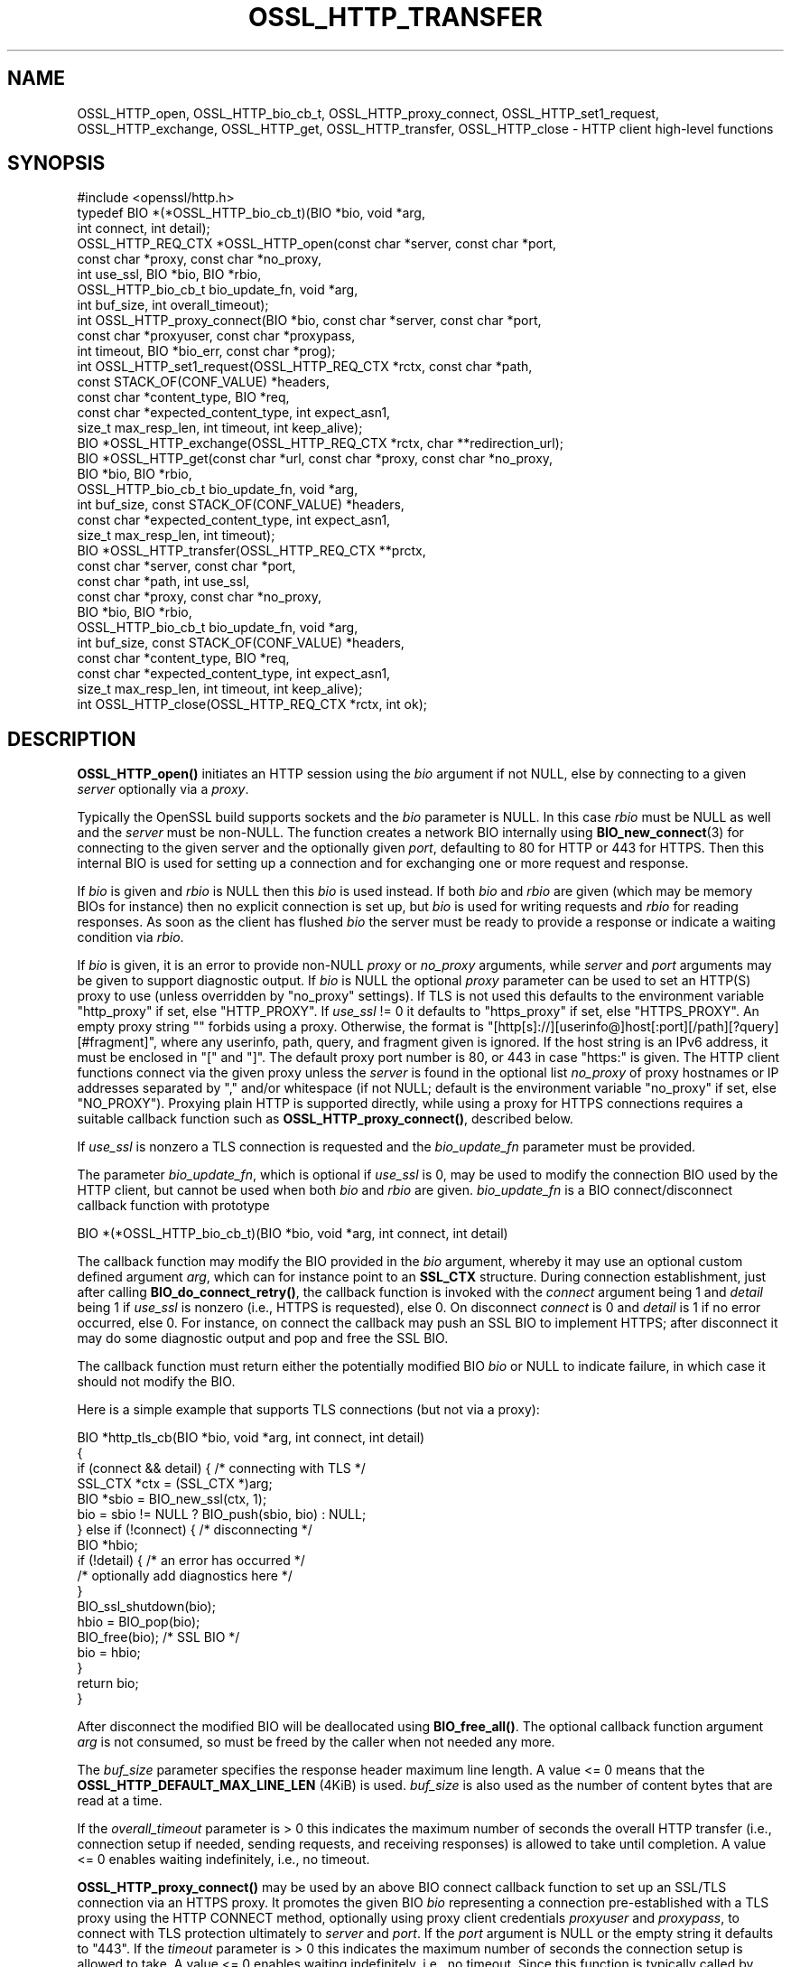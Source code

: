 .\" -*- mode: troff; coding: utf-8 -*-
.\" Automatically generated by Pod::Man 5.0102 (Pod::Simple 3.45)
.\"
.\" Standard preamble:
.\" ========================================================================
.de Sp \" Vertical space (when we can't use .PP)
.if t .sp .5v
.if n .sp
..
.de Vb \" Begin verbatim text
.ft CW
.nf
.ne \\$1
..
.de Ve \" End verbatim text
.ft R
.fi
..
.\" \*(C` and \*(C' are quotes in nroff, nothing in troff, for use with C<>.
.ie n \{\
.    ds C` ""
.    ds C' ""
'br\}
.el\{\
.    ds C`
.    ds C'
'br\}
.\"
.\" Escape single quotes in literal strings from groff's Unicode transform.
.ie \n(.g .ds Aq \(aq
.el       .ds Aq '
.\"
.\" If the F register is >0, we'll generate index entries on stderr for
.\" titles (.TH), headers (.SH), subsections (.SS), items (.Ip), and index
.\" entries marked with X<> in POD.  Of course, you'll have to process the
.\" output yourself in some meaningful fashion.
.\"
.\" Avoid warning from groff about undefined register 'F'.
.de IX
..
.nr rF 0
.if \n(.g .if rF .nr rF 1
.if (\n(rF:(\n(.g==0)) \{\
.    if \nF \{\
.        de IX
.        tm Index:\\$1\t\\n%\t"\\$2"
..
.        if !\nF==2 \{\
.            nr % 0
.            nr F 2
.        \}
.    \}
.\}
.rr rF
.\" ========================================================================
.\"
.IX Title "OSSL_HTTP_TRANSFER 3ossl"
.TH OSSL_HTTP_TRANSFER 3ossl 2025-07-01 3.5.1 OpenSSL
.\" For nroff, turn off justification.  Always turn off hyphenation; it makes
.\" way too many mistakes in technical documents.
.if n .ad l
.nh
.SH NAME
OSSL_HTTP_open,
OSSL_HTTP_bio_cb_t,
OSSL_HTTP_proxy_connect,
OSSL_HTTP_set1_request,
OSSL_HTTP_exchange,
OSSL_HTTP_get,
OSSL_HTTP_transfer,
OSSL_HTTP_close
\&\-  HTTP client high\-level functions
.SH SYNOPSIS
.IX Header "SYNOPSIS"
.Vb 1
\& #include <openssl/http.h>
\&
\& typedef BIO *(*OSSL_HTTP_bio_cb_t)(BIO *bio, void *arg,
\&                                    int connect, int detail);
\& OSSL_HTTP_REQ_CTX *OSSL_HTTP_open(const char *server, const char *port,
\&                                   const char *proxy, const char *no_proxy,
\&                                   int use_ssl, BIO *bio, BIO *rbio,
\&                                   OSSL_HTTP_bio_cb_t bio_update_fn, void *arg,
\&                                   int buf_size, int overall_timeout);
\& int OSSL_HTTP_proxy_connect(BIO *bio, const char *server, const char *port,
\&                             const char *proxyuser, const char *proxypass,
\&                             int timeout, BIO *bio_err, const char *prog);
\& int OSSL_HTTP_set1_request(OSSL_HTTP_REQ_CTX *rctx, const char *path,
\&                            const STACK_OF(CONF_VALUE) *headers,
\&                            const char *content_type, BIO *req,
\&                            const char *expected_content_type, int expect_asn1,
\&                            size_t max_resp_len, int timeout, int keep_alive);
\& BIO *OSSL_HTTP_exchange(OSSL_HTTP_REQ_CTX *rctx, char **redirection_url);
\& BIO *OSSL_HTTP_get(const char *url, const char *proxy, const char *no_proxy,
\&                    BIO *bio, BIO *rbio,
\&                    OSSL_HTTP_bio_cb_t bio_update_fn, void *arg,
\&                    int buf_size, const STACK_OF(CONF_VALUE) *headers,
\&                    const char *expected_content_type, int expect_asn1,
\&                    size_t max_resp_len, int timeout);
\& BIO *OSSL_HTTP_transfer(OSSL_HTTP_REQ_CTX **prctx,
\&                         const char *server, const char *port,
\&                         const char *path, int use_ssl,
\&                         const char *proxy, const char *no_proxy,
\&                         BIO *bio, BIO *rbio,
\&                         OSSL_HTTP_bio_cb_t bio_update_fn, void *arg,
\&                         int buf_size, const STACK_OF(CONF_VALUE) *headers,
\&                         const char *content_type, BIO *req,
\&                         const char *expected_content_type, int expect_asn1,
\&                         size_t max_resp_len, int timeout, int keep_alive);
\& int OSSL_HTTP_close(OSSL_HTTP_REQ_CTX *rctx, int ok);
.Ve
.SH DESCRIPTION
.IX Header "DESCRIPTION"
\&\fBOSSL_HTTP_open()\fR initiates an HTTP session using the \fIbio\fR argument if not
NULL, else by connecting to a given \fIserver\fR optionally via a \fIproxy\fR.
.PP
Typically the OpenSSL build supports sockets and the \fIbio\fR parameter is NULL.
In this case \fIrbio\fR must be NULL as well and the \fIserver\fR must be non-NULL.
The function creates a network BIO internally using \fBBIO_new_connect\fR\|(3)
for connecting to the given server and the optionally given \fIport\fR,
defaulting to 80 for HTTP or 443 for HTTPS.
Then this internal BIO is used for setting up a connection
and for exchanging one or more request and response.
.PP
If \fIbio\fR is given and \fIrbio\fR is NULL then this \fIbio\fR is used instead.
If both \fIbio\fR and \fIrbio\fR are given (which may be memory BIOs for instance)
then no explicit connection is set up, but
\&\fIbio\fR is used for writing requests and \fIrbio\fR for reading responses.
As soon as the client has flushed \fIbio\fR the server must be ready to provide
a response or indicate a waiting condition via \fIrbio\fR.
.PP
If \fIbio\fR is given,
it is an error to provide non-NULL \fIproxy\fR or \fIno_proxy\fR arguments,
while \fIserver\fR and \fIport\fR arguments may be given to support diagnostic output.
If \fIbio\fR is NULL the optional \fIproxy\fR parameter can be used to set an
HTTP(S) proxy to use (unless overridden by "no_proxy" settings).
If TLS is not used this defaults to the environment variable \f(CW\*(C`http_proxy\*(C'\fR
if set, else \f(CW\*(C`HTTP_PROXY\*(C'\fR.
If \fIuse_ssl\fR != 0 it defaults to \f(CW\*(C`https_proxy\*(C'\fR if set, else \f(CW\*(C`HTTPS_PROXY\*(C'\fR.
An empty proxy string \f(CW""\fR forbids using a proxy.
Otherwise, the format is
\&\f(CW\*(C`[http[s]://][userinfo@]host[:port][/path][?query][#fragment]\*(C'\fR,
where any userinfo, path, query, and fragment given is ignored.
If the host string is an IPv6 address, it must be enclosed in \f(CW\*(C`[\*(C'\fR and \f(CW\*(C`]\*(C'\fR.
The default proxy port number is 80, or 443 in case "https:" is given.
The HTTP client functions connect via the given proxy unless the \fIserver\fR
is found in the optional list \fIno_proxy\fR of proxy hostnames or IP addresses
separated by \f(CW\*(C`,\*(C'\fR and/or whitespace (if not NULL;
default is the environment variable \f(CW\*(C`no_proxy\*(C'\fR if set, else \f(CW\*(C`NO_PROXY\*(C'\fR).
Proxying plain HTTP is supported directly,
while using a proxy for HTTPS connections requires a suitable callback function
such as \fBOSSL_HTTP_proxy_connect()\fR, described below.
.PP
If \fIuse_ssl\fR is nonzero a TLS connection is requested
and the \fIbio_update_fn\fR parameter must be provided.
.PP
The parameter \fIbio_update_fn\fR, which is optional if \fIuse_ssl\fR is 0,
may be used to modify the connection BIO used by the HTTP client,
but cannot be used when both \fIbio\fR and \fIrbio\fR are given.
\&\fIbio_update_fn\fR is a BIO connect/disconnect callback function with prototype
.PP
.Vb 1
\& BIO *(*OSSL_HTTP_bio_cb_t)(BIO *bio, void *arg, int connect, int detail)
.Ve
.PP
The callback function may modify the BIO provided in the \fIbio\fR argument,
whereby it may use an optional custom defined argument \fIarg\fR,
which can for instance point to an \fBSSL_CTX\fR structure.
During connection establishment, just after calling \fBBIO_do_connect_retry()\fR, the
callback function is invoked with the \fIconnect\fR argument being 1 and
\&\fIdetail\fR being 1 if \fIuse_ssl\fR is nonzero (i.e., HTTPS is requested), else 0.
On disconnect \fIconnect\fR is 0 and \fIdetail\fR is 1 if no error occurred, else 0.
For instance, on connect the callback may push an SSL BIO to implement HTTPS;
after disconnect it may do some diagnostic output and pop and free the SSL BIO.
.PP
The callback function must return either the potentially modified BIO \fIbio\fR
or NULL to indicate failure, in which case it should not modify the BIO.
.PP
Here is a simple example that supports TLS connections (but not via a proxy):
.PP
.Vb 5
\& BIO *http_tls_cb(BIO *bio, void *arg, int connect, int detail)
\& {
\&     if (connect && detail) { /* connecting with TLS */
\&         SSL_CTX *ctx = (SSL_CTX *)arg;
\&         BIO *sbio = BIO_new_ssl(ctx, 1);
\&
\&         bio = sbio != NULL ? BIO_push(sbio, bio) : NULL;
\&     } else if (!connect) { /* disconnecting */
\&         BIO *hbio;
\&
\&         if (!detail) { /* an error has occurred */
\&             /* optionally add diagnostics here */
\&         }
\&         BIO_ssl_shutdown(bio);
\&         hbio = BIO_pop(bio);
\&         BIO_free(bio); /* SSL BIO */
\&         bio = hbio;
\&     }
\&     return bio;
\& }
.Ve
.PP
After disconnect the modified BIO will be deallocated using \fBBIO_free_all()\fR.
The optional callback function argument \fIarg\fR is not consumed,
so must be freed by the caller when not needed any more.
.PP
The \fIbuf_size\fR parameter specifies the response header maximum line length.
A value <= 0 means that the \fBOSSL_HTTP_DEFAULT_MAX_LINE_LEN\fR (4KiB) is used.
\&\fIbuf_size\fR is also used as the number of content bytes that are read at a time.
.PP
If the \fIoverall_timeout\fR parameter is > 0 this indicates the maximum number of
seconds the overall HTTP transfer (i.e., connection setup if needed,
sending requests, and receiving responses) is allowed to take until completion.
A value <= 0 enables waiting indefinitely, i.e., no timeout.
.PP
\&\fBOSSL_HTTP_proxy_connect()\fR may be used by an above BIO connect callback function
to set up an SSL/TLS connection via an HTTPS proxy.
It promotes the given BIO \fIbio\fR representing a connection
pre-established with a TLS proxy using the HTTP CONNECT method,
optionally using proxy client credentials \fIproxyuser\fR and \fIproxypass\fR,
to connect with TLS protection ultimately to \fIserver\fR and \fIport\fR.
If the \fIport\fR argument is NULL or the empty string it defaults to "443".
If the \fItimeout\fR parameter is > 0 this indicates the maximum number of
seconds the connection setup is allowed to take.
A value <= 0 enables waiting indefinitely, i.e., no timeout.
Since this function is typically called by applications such as
\&\fBopenssl\-s_client\fR\|(1) it uses the \fIbio_err\fR and \fIprog\fR parameters (unless
NULL) to print additional diagnostic information in a user-oriented way.
.PP
\&\fBOSSL_HTTP_set1_request()\fR sets up in \fIrctx\fR the request header and content data
and expectations on the response using the following parameters.
If <rctx> indicates using a proxy for HTTP (but not HTTPS), the server host
(and optionally port) needs to be placed in the header; thus it must be present
in \fIrctx\fR.
For backward compatibility, the server (and optional port) may also be given in
the \fIpath\fR argument beginning with \f(CW\*(C`http://\*(C'\fR (thus giving an absoluteURI).
If \fIpath\fR is NULL it defaults to "/".
If \fIreq\fR is NULL the HTTP GET method will be used to send the request
else HTTP POST with the contents of \fIreq\fR and optional \fIcontent_type\fR, where
the length of the data in \fIreq\fR does not need to be determined in advance: the
BIO will be read on-the-fly while sending the request, which supports streaming.
The optional list \fIheaders\fR may contain additional custom HTTP header lines.
The \fImax_resp_len\fR parameter specifies the maximum allowed
response content length, where the value 0 indicates no limit.
For the meaning of the \fIexpected_content_type\fR, \fIexpect_asn1\fR, \fItimeout\fR,
and \fIkeep_alive\fR parameters, see \fBOSSL_HTTP_REQ_CTX_set_expected\fR\|(3).
.PP
\&\fBOSSL_HTTP_exchange()\fR exchanges any form of HTTP request and response
as specified by \fIrctx\fR, which must include both connection and request data,
typically set up using \fBOSSL_HTTP_open()\fR and \fBOSSL_HTTP_set1_request()\fR.
It implements the core of the functions described below.
If the HTTP method is GET and \fIredirection_url\fR
is not NULL the latter pointer is used to provide any new location that
the server may return with HTTP code 301 (MOVED_PERMANENTLY) or 302 (FOUND).
In this case the function returns NULL and the caller is
responsible for deallocating the URL with \fBOPENSSL_free\fR\|(3).
If the response header contains one or more \f(CW\*(C`Content\-Length\*(C'\fR lines and/or
an ASN.1\-encoded response is expected, which should include a total length,
the length indications received are checked for consistency
and for not exceeding any given maximum response length.
If an ASN.1\-encoded response is expected, the function returns on success
the contents buffered in a memory BIO, which does not support streaming.
Otherwise it returns directly the read BIO that holds the response contents,
which allows a response of indefinite length and may support streaming.
The caller is responsible for freeing the BIO pointer obtained.
.PP
\&\fBOSSL_HTTP_get()\fR uses HTTP GET to obtain data from \fIbio\fR if non-NULL,
else from the server contained in the \fIurl\fR, and returns it as a BIO.
It supports redirection via HTTP status code 301 or 302.  It is meant for
transfers with a single round trip, so does not support persistent connections.
If \fIbio\fR is non-NULL, any host and port components in the \fIurl\fR are not used
for connecting but the hostname is used, as usual, for the \f(CW\*(C`Host\*(C'\fR header.
Any userinfo and fragment components in the \fIurl\fR are ignored.
Any query component is handled as part of the path component.
If the scheme component of the \fIurl\fR is \f(CW\*(C`https\*(C'\fR a TLS connection is requested
and the \fIbio_update_fn\fR, as described for \fBOSSL_HTTP_open()\fR, must be provided.
Also the remaining parameters are interpreted as described for \fBOSSL_HTTP_open()\fR
and \fBOSSL_HTTP_set1_request()\fR, respectively.
The caller is responsible for freeing the BIO pointer obtained.
.PP
\&\fBOSSL_HTTP_transfer()\fR exchanges an HTTP request and response
over a connection managed via \fIprctx\fR without supporting redirection.
It combines \fBOSSL_HTTP_open()\fR, \fBOSSL_HTTP_set1_request()\fR, \fBOSSL_HTTP_exchange()\fR,
and \fBOSSL_HTTP_close()\fR.
If \fIprctx\fR is not NULL it reuses any open connection represented by a non-NULL
\&\fI*prctx\fR.  It keeps the connection open if a persistent connection is requested
or required and this was granted by the server, else it closes the connection
and assigns NULL to \fI*prctx\fR.
The remaining parameters are interpreted as described for \fBOSSL_HTTP_open()\fR
and \fBOSSL_HTTP_set1_request()\fR, respectively.
The caller is responsible for freeing the BIO pointer obtained.
.PP
\&\fBOSSL_HTTP_close()\fR closes the connection and releases \fIrctx\fR.
The \fIok\fR parameter is passed to any BIO update function
given during setup as described above for \fBOSSL_HTTP_open()\fR.
It must be 1 if no error occurred during the HTTP transfer and 0 otherwise.
.SH NOTES
.IX Header "NOTES"
The names of the environment variables used by this implementation:
\&\f(CW\*(C`http_proxy\*(C'\fR, \f(CW\*(C`HTTP_PROXY\*(C'\fR, \f(CW\*(C`https_proxy\*(C'\fR, \f(CW\*(C`HTTPS_PROXY\*(C'\fR, \f(CW\*(C`no_proxy\*(C'\fR, and
\&\f(CW\*(C`NO_PROXY\*(C'\fR, have been chosen for maximal compatibility with
other HTTP client implementations such as wget, curl, and git.
.PP
When built with tracing enabled, \fBOSSL_HTTP_transfer()\fR and all functions using it
may be traced using \fBOSSL_TRACE_CATEGORY_HTTP\fR.
See also \fBOSSL_trace_enabled\fR\|(3) and \fBopenssl\-env\fR\|(7).
.SH "RETURN VALUES"
.IX Header "RETURN VALUES"
\&\fBOSSL_HTTP_open()\fR returns on success a \fBOSSL_HTTP_REQ_CTX\fR, else NULL.
.PP
\&\fBOSSL_HTTP_proxy_connect()\fR and \fBOSSL_HTTP_set1_request()\fR
return 1 on success, 0 on error.
.PP
On success, \fBOSSL_HTTP_exchange()\fR, \fBOSSL_HTTP_get()\fR, and \fBOSSL_HTTP_transfer()\fR
return a memory BIO that buffers all the data received if an ASN.1\-encoded
response is expected, otherwise a BIO that may support streaming.
The BIO must be freed by the caller.
On failure, they return NULL.
Failure conditions include connection/transfer timeout, parse errors, etc.
The caller is responsible for freeing the BIO pointer obtained.
.PP
\&\fBOSSL_HTTP_close()\fR returns 0 if anything went wrong while disconnecting, else 1.
.SH "SEE ALSO"
.IX Header "SEE ALSO"
\&\fBOSSL_HTTP_parse_url\fR\|(3), \fBBIO_new_connect\fR\|(3),
\&\fBASN1_item_i2d_mem_bio\fR\|(3), \fBASN1_item_d2i_bio\fR\|(3),
\&\fBOSSL_HTTP_REQ_CTX_set_expected\fR\|(3),
\&\fBOSSL_HTTP_is_alive\fR\|(3),
\&\fBOSSL_trace_enabled\fR\|(3), and \fBopenssl\-env\fR\|(7).
.SH HISTORY
.IX Header "HISTORY"
All the functions described here were added in OpenSSL 3.0.
.SH COPYRIGHT
.IX Header "COPYRIGHT"
Copyright 2019\-2025 The OpenSSL Project Authors. All Rights Reserved.
.PP
Licensed under the Apache License 2.0 (the "License").  You may not use
this file except in compliance with the License.  You can obtain a copy
in the file LICENSE in the source distribution or at
<https://www.openssl.org/source/license.html>.
